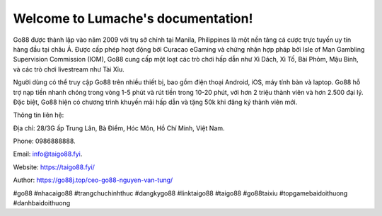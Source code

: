 Welcome to Lumache's documentation!
===================================

Go88 được thành lập vào năm 2009 với trụ sở chính tại Manila, Philippines là một nền tảng cá cược trực tuyến uy tín hàng đầu tại châu Á. Được cấp phép hoạt động bởi Curacao eGaming và chứng nhận hợp pháp bởi Isle of Man Gambling Supervision Commission (IOM), Go88 cung cấp một loạt các trò chơi hấp dẫn như Xì Dách, Xì Tố, Bài Phỏm, Mậu Binh, và các trò chơi livestream như Tài Xỉu. 

Người dùng có thể truy cập Go88 trên nhiều thiết bị, bao gồm điện thoại Android, iOS, máy tính bàn và laptop. Go88 hỗ trợ nạp tiền nhanh chóng trong vòng 1-5 phút và rút tiền trong 10-20 phút, với hơn 2 triệu thành viên và hơn 2.500 đại lý. Đặc biệt, Go88 hiện có chương trình khuyến mãi hấp dẫn và tặng 50k khi đăng ký thành viên mới.

Thông tin liên hệ: 

Địa chỉ: 28/3G ấp Trung Lân, Bà Điểm, Hóc Môn, Hồ Chí Minh, Việt Nam. 

Phone: 0986888888. 

Email: info@taigo88.fyi. 

Website: https://taigo88.fyi/ 

Author: https://go88j.top/ceo-go88-nguyen-van-tung/

#go88 #nhacaigo88 #trangchuchinhthuc #dangkygo88 #linktaigo88 #taigo88 #go88taixiu #topgamebaidoithuong #danhbaidoithuong
